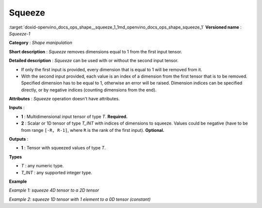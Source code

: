 .. index:: pair: page; Squeeze
.. _doxid-openvino_docs_ops_shape__squeeze_1:


Squeeze
=======

:target:`doxid-openvino_docs_ops_shape__squeeze_1_1md_openvino_docs_ops_shape_squeeze_1` **Versioned name** : *Squeeze-1*

**Category** : *Shape manipulation*

**Short description** : *Squeeze* removes dimensions equal to 1 from the first input tensor.

**Detailed description** : *Squeeze* can be used with or without the second input tensor.

* If only the first input is provided, every dimension that is equal to 1 will be removed from it.

* With the second input provided, each value is an index of a dimension from the first tensor that is to be removed. Specified dimension has to be equal to 1, otherwise an error will be raised. Dimension indices can be specified directly, or by negative indices (counting dimensions from the end).

**Attributes** : *Squeeze* operation doesn't have attributes.

**Inputs** :

* **1** : Multidimensional input tensor of type *T*. **Required.**

* **2** : Scalar or 1D tensor of type *T_INT* with indices of dimensions to squeeze. Values could be negative (have to be from range ``[-R, R-1]``, where ``R`` is the rank of the first input). **Optional.**

**Outputs** :

* **1** : Tensor with squeezed values of type *T*.

**Types**

* *T* : any numeric type.

* *T_INT* : any supported integer type.

**Example**

*Example 1: squeeze 4D tensor to a 2D tensor*

.. ref-code-block:: cpp

	<layer ... type="Squeeze">
	    <input>
	        <port id="0">
	            <dim>1</dim>
	            <dim>3</dim>
	            <dim>1</dim>
	            <dim>2</dim>
	        </port>
	    </input>
	    <input>
	        <port id="1">
	            <dim>2</dim>  <!-- value [0, 2] -->
	        </port>
	    </input>
	    <output>
	        <port id="2">
	            <dim>3</dim>
	            <dim>2</dim>
	        </port>
	    </output>
	</layer>

*Example 2: squeeze 1D tensor with 1 element to a 0D tensor (constant)*

.. ref-code-block:: cpp

	<layer ... type="Squeeze">
	    <input>
	        <port id="0">
	            <dim>1</dim>
	        </port>
	    </input>
	    <input>
	        <port id="1">
	            <dim>1</dim>  <!-- value is [0] -->
	        </port>
	    </input>
	    <output>
	        <port id="2">
	        </port>
	    </output>
	</layer>

